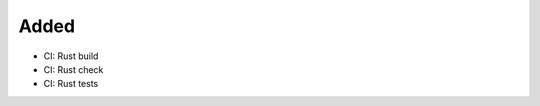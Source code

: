 .. A new scriv changelog fragment.
..
.. Uncomment the header that is right (remove the leading dots).
..
Added
.....

- CI:  Rust build

- CI:  Rust check

- CI:  Rust tests

.. Changed
.. .......
..
.. - A bullet item for the Changed category.
..
.. Deprecated
.. ..........
..
.. - A bullet item for the Deprecated category.
..
.. Fixed
.. .....
..
.. - A bullet item for the Fixed category.
..
.. Removed
.. .......
..
.. - A bullet item for the Removed category.
..
.. Security
.. ........
..
.. - A bullet item for the Security category.
..
